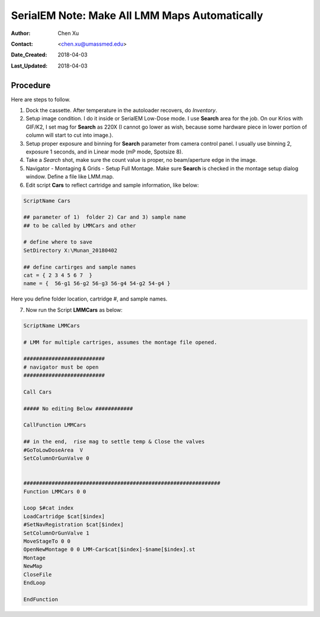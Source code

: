 
.. _SerialEM_make_all_LMM:

SerialEM Note: Make All LMM Maps Automatically
==============================================

:Author: Chen Xu
:Contact: <chen.xu@umassmed.edu>
:Date_Created: 2018-04-03
:Last_Updated: 2018-04-03 

.. glossary::

   Abstract
     We found that it was extremly useful to be able to make Low Mag Montage (LMM) maps for all the grids in autoloader 
     cassette automatically. Since it can take a while for multiple grids, you should give yourself a good break while 
     scope is busy working without feeling guilty.   
      
.. _procedure:

Procedure
---------

Here are steps to follow. 

1. Dock the cassette. After temperature in the autoloader recovers, do *Inventory*.
#. Setup image condition. I do it inside or SerialEM Low-Dose mode. I use **Search** area for the job. On our Krios with GIF/K2, 
   I set mag for **Search** as 220X (I cannot go lower as wish, because some hardware piece in lower portion of column will
   start to cut into image.). 
#. Setup proper exposure and binning for **Search** parameter from camera control panel. I usually use binning 2, 
   exposure 1 seconds, and in Linear mode (mP mode, Spotsize 8).
#. Take a *Search* shot, make sure the count value is proper, no beam/aperture edge in the image. 
#. Navigator - Montaging & Grids -  Setup Full Montage. Make sure **Search** is checked in the montage setup dialog window.
   Define a file like LMM.map. 
#. Edit script **Cars** to reflect cartridge and sample information, like below:

.. code-block:: ruby

    ScriptName Cars

    ## parameter of 1)  folder 2) Car and 3) sample name
    ## to be called by LMMCars and other

    # define where to save 
    SetDirectory X:\Munan_20180402

    ## define cartirges and sample names
    cat = { 2 3 4 5 6 7  }
    name = {  56-g1 56-g2 56-g3 56-g4 54-g2 54-g4 }
    
Here you define folder location, cartridge #, and sample names. 

7. Now run the Script **LMMCars** as below:

.. code-block:: ruby

    ScriptName LMMCars
    
    # LMM for multiple cartriges, assumes the montage file opened.

    ##########################
    # navigator must be open
    ##########################

    Call Cars

    ##### No editing Below ############

    CallFunction LMMCars

    ## in the end,  rise mag to settle temp & Close the valves
    #GoToLowDoseArea  V
    SetColumnOrGunValve 0


    ###############################################################
    Function LMMCars 0 0 

    Loop $#cat index
    LoadCartridge $cat[$index]
    #SetNavRegistration $cat[$index]
    SetColumnOrGunValve 1
    MoveStageTo 0 0 
    OpenNewMontage 0 0 LMM-Car$cat[$index]-$name[$index].st
    Montage 
    NewMap
    CloseFile
    EndLoop 

    EndFunction 
